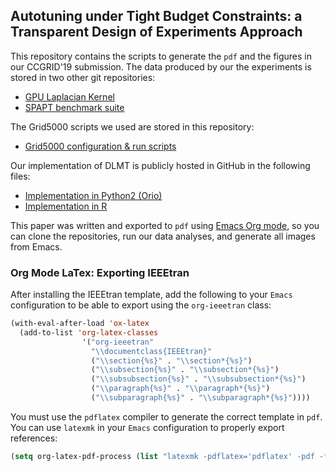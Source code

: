 **  Autotuning under Tight Budget Constraints: a Transparent Design of Experiments Approach

 This repository contains the scripts to generate the =pdf= and the figures in
 our CCGRID'19 submission. The data produced by our the experiments is stored in
 two other git repositories:

 - [[https://github.com/phrb/dopt_anova_experiments][GPU Laplacian Kernel]]
 - [[https://github.com/phrb/dlmt_spapt_experiments][SPAPT benchmark suite]]

The Grid5000 scripts we used are stored in this repository:

 - [[https://github.com/phrb/orio_experiments_g5kjob][Grid5000 configuration & run scripts]]

 Our implementation of DLMT is publicly hosted in GitHub in the following files:

 - [[https://github.com/phrb/dlmt_spapt_experiments/blob/master/orio/orio/main/tuner/search/dlmt/dlmt.py][Implementation in Python2 (Orio)]]
 - [[https://github.com/phrb/dopt_anova_experiments/blob/master/src/dopt_anova_transform.r][Implementation in R]]

 This paper was written and exported to =pdf= using [[https://orgmode.org/][Emacs Org mode]], so you can
 clone the repositories, run our data analyses, and generate all images from
 Emacs.

*** Org Mode LaTex: Exporting IEEEtran

  After installing the IEEEtran template, add the following to your =Emacs=
  configuration to be able to export using the =org-ieeetran= class:

  #+HEADER: :results output :exports code :eval no-export
  #+BEGIN_SRC emacs-lisp
  (with-eval-after-load 'ox-latex
    (add-to-list 'org-latex-classes
                  '("org-ieeetran"
                    "\\documentclass{IEEEtran}"
                    ("\\section{%s}" . "\\section*{%s}")
                    ("\\subsection{%s}" . "\\subsection*{%s}")
                    ("\\subsubsection{%s}" . "\\subsubsection*{%s}")
                    ("\\paragraph{%s}" . "\\paragraph*{%s}")
                    ("\\subparagraph{%s}" . "\\subparagraph*{%s}"))))
  #+END_SRC

  You must use the =pdflatex= compiler to generate the correct template in =pdf=. You can
  use =latexmk= in your =Emacs= configuration to properly export references:

  #+HEADER: :results output :exports code :eval no-export
  #+BEGIN_SRC emacs-lisp
  (setq org-latex-pdf-process (list "latexmk -pdflatex='pdflatex' -pdf -f %f"))
  #+END_SRC
